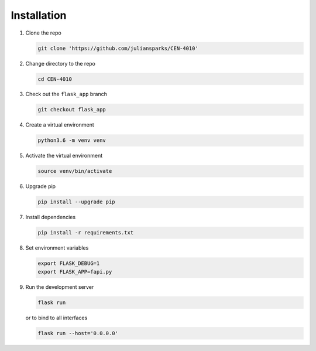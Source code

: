 ============
Installation
============

#. Clone the repo

   .. code-block:: bash
  
      git clone 'https://github.com/juliansparks/CEN-4010'
  
#. Change directory to the repo

   .. code-block:: bash

      cd CEN-4010
  
#. Check out the ``flask_app`` branch

   .. code-block:: bash

      git checkout flask_app
  
#. Create a virtual environment

   .. code-block:: bash
     
      python3.6 -m venv venv

#. Activate the virtual environment

   .. code-block:: bash

      source venv/bin/activate

#. Upgrade pip

   .. code-block:: bash

      pip install --upgrade pip
      
#. Install dependencies

   .. code-block:: bash

      pip install -r requirements.txt

#. Set environment variables
   
   .. code-block:: bash

      export FLASK_DEBUG=1
      export FLASK_APP=fapi.py

#. Run the development server

   .. code-block:: bash

      flask run

   or to bind to all interfaces

   .. code-block:: bash

      flask run --host='0.0.0.0'
      
